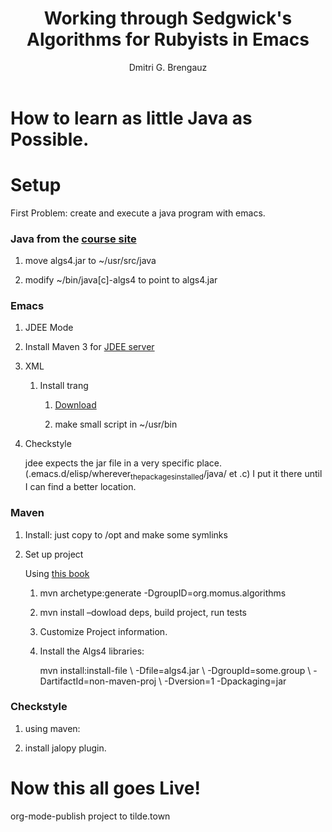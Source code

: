 #+TITLE: Working through Sedgwick's Algorithms for Rubyists in Emacs
#+AUTHOR: Dmitri G. Brengauz

:PROPERTIES:
#+HTML_HEAD: <link rel="stylesheet" type="text/css" href="http://www.pirilampo.org/styles/bigblow/css/htmlize.css"/>
#+HTML_HEAD: <link rel="stylesheet" type="text/css" href="http://www.pirilampo.org/styles/bigblow/css/bigblow.css"/>
#+HTML_HEAD: <link rel="stylesheet" type="text/css" href="http://www.pirilampo.org/styles/bigblow/css/hideshow.css"/>

#+HTML_HEAD: <script type="text/javascript" src="http://www.pirilampo.org/styles/bigblow/js/jquery-1.11.0.min.js"></script>
#+HTML_HEAD: <script type="text/javascript" src="http://www.pirilampo.org/styles/bigblow/js/jquery-ui-1.10.2.min.js"></script>

#+HTML_HEAD: <script type="text/javascript" src="http://www.pirilampo.org/styles/bigblow/js/jquery.localscroll-min.js"></script>
#+HTML_HEAD: <script type="text/javascript" src="http://www.pirilampo.org/styles/bigblow/js/jquery.scrollTo-1.4.3.1-min.js"></script>
#+HTML_HEAD: <script type="text/javascript" src="http://www.pirilampo.org/styles/bigblow/js/jquery.zclip.min.js"></script>
#+HTML_HEAD: <script type="text/javascript" src="http://www.pirilampo.org/styles/bigblow/js/bigblow.js"></script>
#+HTML_HEAD: <script type="text/javascript" src="http://www.pirilampo.org/styles/bigblow/js/hideshow.js"></script>
#+HTML_HEAD: <script type="text/javascript" src="http://www.pirilampo.org/styles/lib/js/jquery.stickytableheaders.min.js"></script>
:END:

* How to learn as little Java as Possible.
    :PROPERTIES:
    :CUSTOM_ID: Intro
    :END:      
* Setup
  :PROPERTIES:
  :CUSTOM_ID: setup
  :END:      
  First Problem: create and execute a java program with emacs.
*** Java from the [[http://algs4.cs.princeton.edu/linux/][course site]]
      :PROPERTIES:
      :CUSTOM_ID: setup-java
      :END:      
***** move algs4.jar to ~/usr/src/java
***** modify ~/bin/java[c]-algs4 to point to algs4.jar
*** Emacs
      :PROPERTIES:
      :CUSTOM_ID: setup-emacs
      :END:      
***** JDEE Mode
      :PROPERTIES:
      :CUSTOM_ID: setup-emacs-jdee
      :END:      

***** Install Maven 3 for [[https://github.com/jdee-emacs/jdee-server][JDEE server]]
            :PROPERTIES:
      :CUSTOM_ID: setup-emacs-maven
      :END:      

***** XML
      :PROPERTIES:
      :CUSTOM_ID: setup-emacs-xml
      :END:      

******* Install trang
********* [[https://code.google.com/archive/p/jing-trang/downloads][Download]]
********* make small script in ~/usr/bin
***** Checkstyle
      :PROPERTIES:
      :CUSTOM_ID: setup-emacs-checkstyle
      :END:      

      jdee expects the jar file in a very specific
      place. (.emacs.d/elisp/wherever_the_packages_installed/java/ et
      .c) I put it there until I can find a better location.
*** Maven
      :PROPERTIES:
      :CUSTOM_ID: setup-maven
      :END:      

***** Install: just copy to /opt and make some symlinks
***** Set up project
      Using [[http://books.sonatype.com/mvnex-book/reference/simple-project-sect-create-simple.html][this book]]
******* mvn archetype:generate -DgroupID=org.momus.algorithms
******* mvn install --dowload deps, build project, run tests
******* Customize Project information.
******* Install the Algs4 libraries:
	mvn install:install-file \
	-Dfile=algs4.jar \
	-DgroupId=some.group \
	-DartifactId=non-maven-proj \
	-Dversion=1 -Dpackaging=jar
*** Checkstyle
      :PROPERTIES:
      :CUSTOM_ID: setup-checkstyle
      :END:      
***** using maven:
***** install jalopy plugin.
* Now this all goes Live!
  org-mode-publish project to tilde.town

  
